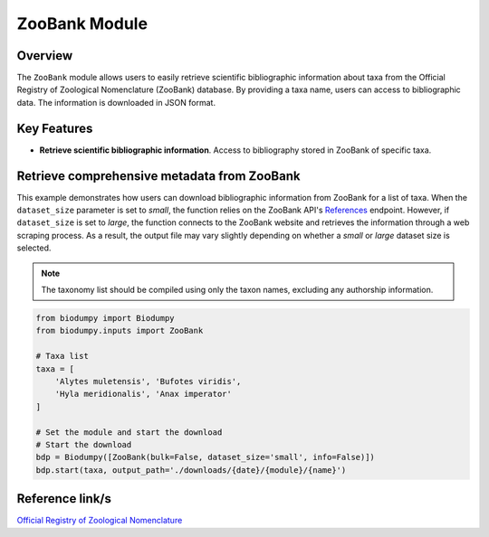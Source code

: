 ZooBank Module
==============

.. _ZooBank_module:


Overview
--------

The ``ZooBank`` module allows users to easily retrieve scientific bibliographic information about taxa from the Official
Registry of Zoological Nomenclature (ZooBank) database. By providing a taxa name, users can access to bibliographic data.
The information is downloaded in JSON format.

Key Features
------------

- **Retrieve scientific bibliographic information**. Access to bibliography stored in ZooBank of specific taxa.


Retrieve comprehensive metadata from ZooBank
--------------------------------------------

This example demonstrates how users can download bibliographic information from ZooBank for a list of taxa.
When the ``dataset_size`` parameter is set to *small*, the function relies on the ZooBank API's `References`_ endpoint.
However, if ``dataset_size`` is set to *large*, the function connects to the ZooBank website and retrieves the information
through a web scraping process. As a result, the output file may vary slightly depending on whether a *small* or *large*
dataset size is selected.

.. _References: http://zoobank.org/References.json?term=pyle

.. note::

    The taxonomy list should be compiled using only the taxon names, excluding any authorship information.


.. code-block:: python

    from biodumpy import Biodumpy
    from biodumpy.inputs import ZooBank

    # Taxa list
    taxa = [
    	'Alytes muletensis', 'Bufotes viridis',
    	'Hyla meridionalis', 'Anax imperator'
    ]

    # Set the module and start the download
    # Start the download
    bdp = Biodumpy([ZooBank(bulk=False, dataset_size='small', info=False)])
    bdp.start(taxa, output_path='./downloads/{date}/{module}/{name}')


Reference link/s
----------------

`Official Registry of Zoological Nomenclature`_

.. _Official Registry of Zoological Nomenclature: https://zoobank.org/